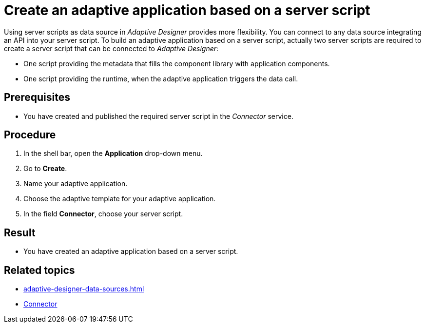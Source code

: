 = Create an adaptive application based on a server script

Using server scripts as data source in _Adaptive Designer_ provides more flexibility.
You can connect to any data source integrating an API into your server script.
To build an adaptive application based on a server script, actually two server scripts are required to create a server script that can be connected to _Adaptive Designer_:

* One script providing the metadata that fills the component library with application components.
* One script providing the runtime, when the adaptive application triggers the data call.

== Prerequisites

* You have created and published the required server script in the _Connector_ service.

== Procedure

. In the shell bar, open the *Application* drop-down menu.
. Go to *Create*.
. Name your adaptive application.
. Choose the adaptive template for your adaptive application.
. In the field *Connector*, choose your server script.

== Result

* You have created an adaptive application based on a server script.

== Related topics
//TODO Leonie: Consider links directly to related tasks
* xref:adaptive-designer-data-sources.adoc[]
* xref:connectors.adoc[Connector]